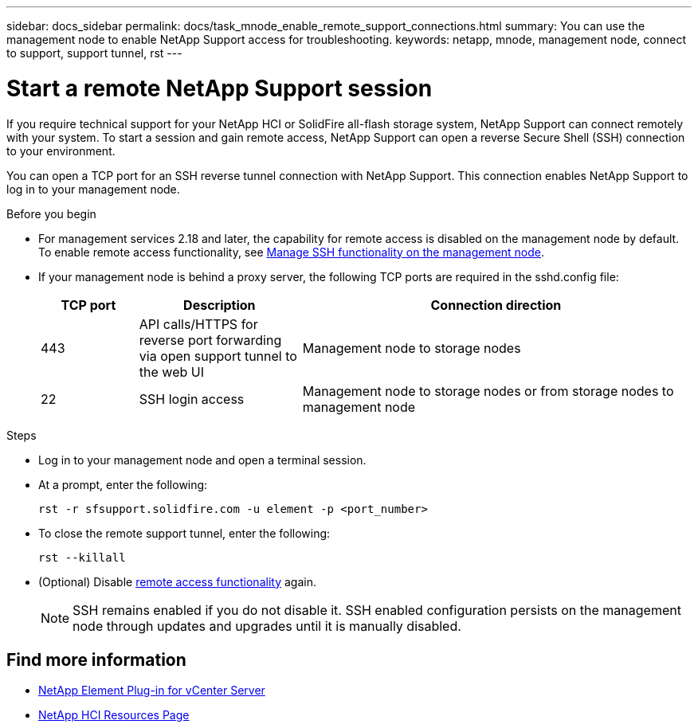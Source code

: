---
sidebar: docs_sidebar
permalink: docs/task_mnode_enable_remote_support_connections.html
summary: You can use the management node to enable NetApp Support access for troubleshooting.
keywords: netapp, mnode, management node, connect to support, support tunnel, rst
---

= Start a remote NetApp Support session

:hardbreaks:
:nofooter:
:icons: font
:linkattrs:
:imagesdir: ../media/

[.lead]
If you require technical support for your NetApp HCI or SolidFire all-flash storage system, NetApp Support can connect remotely with your system. To start a session and gain remote access, NetApp Support can open a reverse Secure Shell (SSH) connection to your environment.

You can open a TCP port for an SSH reverse tunnel connection with NetApp Support. This connection enables NetApp Support to log in to your management node.

.Before you begin
* For management services 2.18 and later, the capability for remote access is disabled on the management node by default. To enable remote access functionality, see link:task_mnode_ssh_management.html[Manage SSH functionality on the management node].

* If your management node is behind a proxy server, the following TCP ports are required in the sshd.config file:
+
[cols=3*,options="header",cols="15,25,60"]
|===
| TCP port
| Description
| Connection direction
| 443 | API calls/HTTPS for reverse port forwarding via open support tunnel to the web UI | Management node to storage nodes
| 22 | SSH login access | Management node to storage nodes or from storage nodes to management node
|===

.Steps
* Log in to your management node and open a terminal session.
* At a prompt, enter the following:
+
`rst -r  sfsupport.solidfire.com -u element -p <port_number>`

* To close the remote support tunnel, enter the following:
+
`rst --killall`

* (Optional) Disable link:task_mnode_ssh_management.html[remote access functionality] again.
+
NOTE: SSH remains enabled if you do not disable it. SSH enabled configuration persists on the management node through updates and upgrades until it is manually disabled.

[discrete]
== Find more information
* https://docs.netapp.com/us-en/vcp/index.html[NetApp Element Plug-in for vCenter Server^]
* https://www.netapp.com/hybrid-cloud/hci-documentation/[NetApp HCI Resources Page^]
